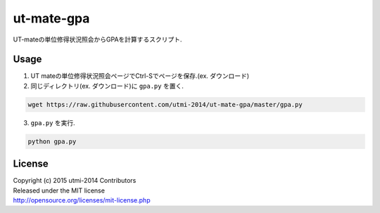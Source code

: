 ===========
ut-mate-gpa
===========
UT-mateの単位修得状況照会からGPAを計算するスクリプト.

Usage
-----
1. UT mateの単位修得状況照会ページでCtrl-Sでページを保存.(ex. ダウンロード)
2. 同じディレクトリ(ex. ダウンロード)に ``gpa.py`` を置く.

.. code-block:: sh

  wget https://raw.githubusercontent.com/utmi-2014/ut-mate-gpa/master/gpa.py
3. ``gpa.py`` を実行.

.. code-block:: sh

  python gpa.py


License
-------
| Copyright (c) 2015 utmi-2014 Contributors
| Released under the MIT license
| http://opensource.org/licenses/mit-license.php


